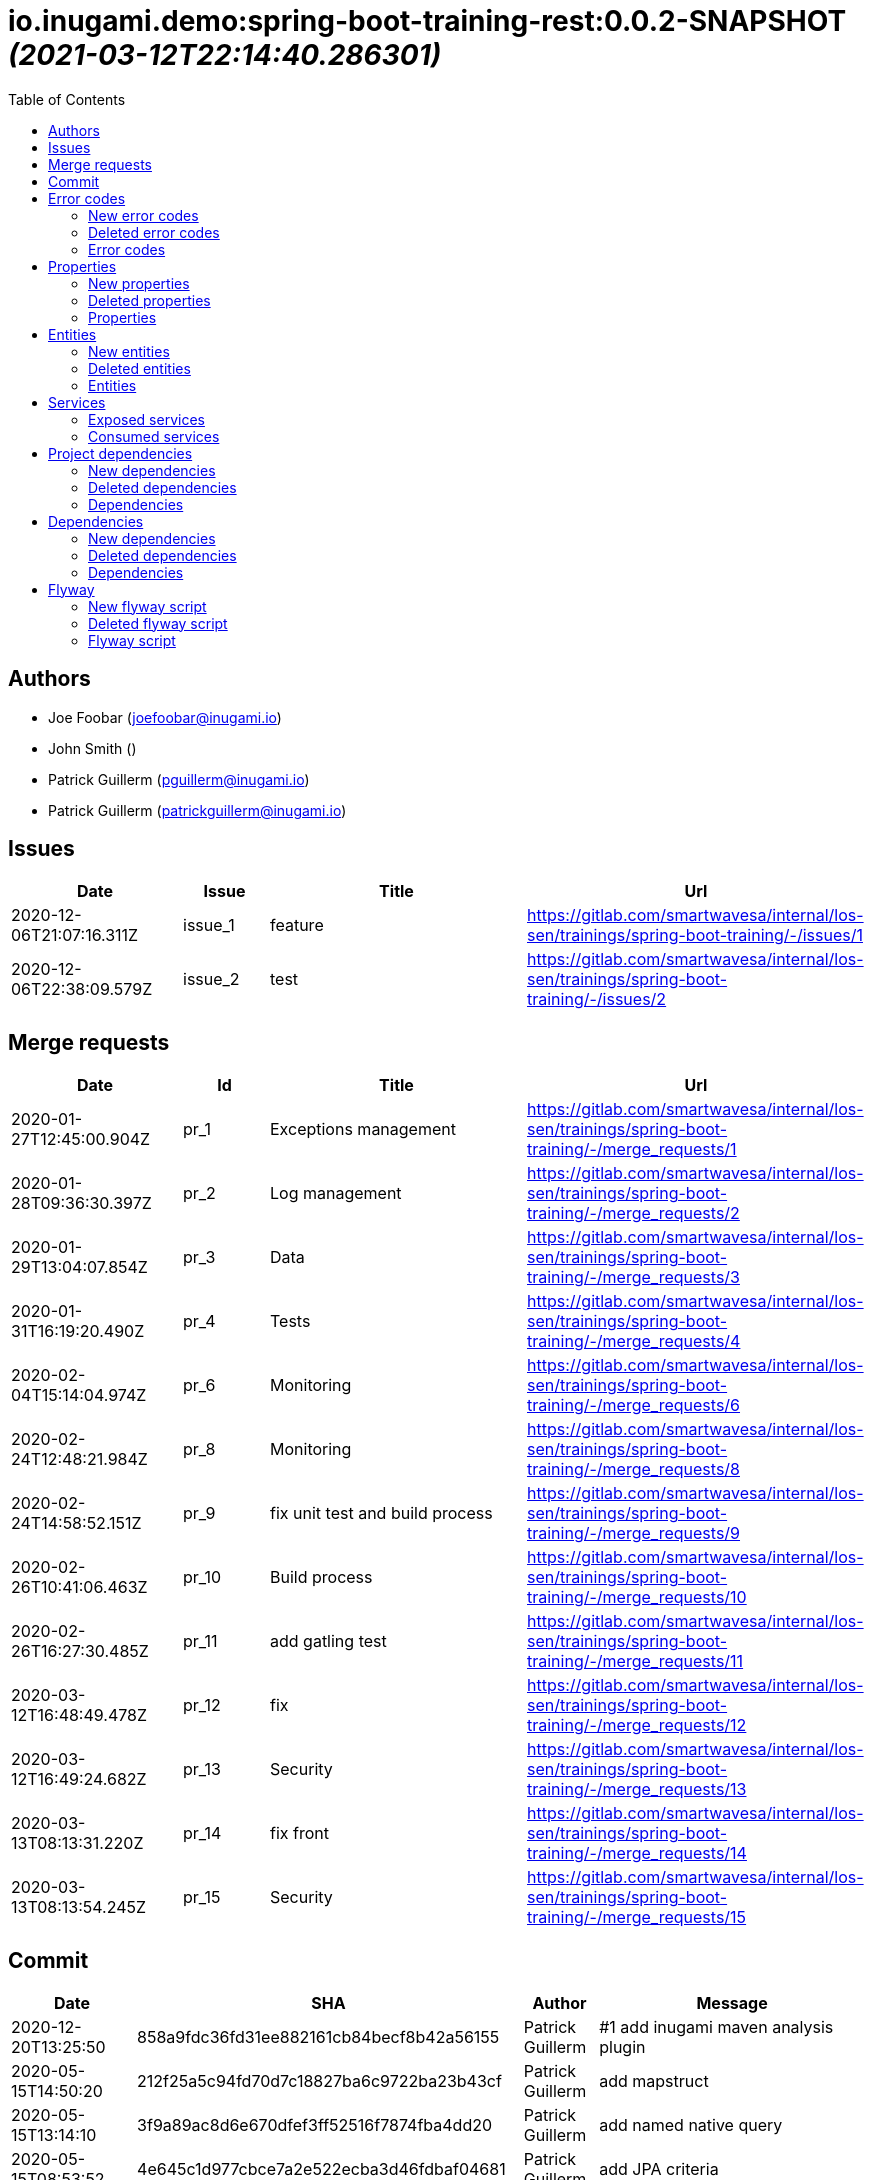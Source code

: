 = io.inugami.demo:spring-boot-training-rest:0.0.2-SNAPSHOT _(2021-03-12T22:14:40.286301)_
:toc:

:description: Basic springboot training application

:url-project: https://github.com/inugamiio/inugami-plugin-dashboard-demo

:keywords: release-note

== Authors
- Joe Foobar (joefoobar@inugami.io)
- John Smith ()
- Patrick Guillerm (pguillerm@inugami.io)
- Patrick Guillerm (patrickguillerm@inugami.io)

== Issues
[cols="2,1,3,4", options="header"]
|===
|Date | Issue | Title | Url

|2020-12-06T21:07:16.311Z
|issue_1
|feature
|https://gitlab.com/smartwavesa/internal/los-sen/trainings/spring-boot-training/-/issues/1

|2020-12-06T22:38:09.579Z
|issue_2
|test
|https://gitlab.com/smartwavesa/internal/los-sen/trainings/spring-boot-training/-/issues/2

|===

== Merge requests
[cols="2,1,3,4", options="header"]
|===
|Date | Id | Title | Url

|2020-01-27T12:45:00.904Z
|pr_1
|Exceptions management
|https://gitlab.com/smartwavesa/internal/los-sen/trainings/spring-boot-training/-/merge_requests/1

|2020-01-28T09:36:30.397Z
|pr_2
|Log management
|https://gitlab.com/smartwavesa/internal/los-sen/trainings/spring-boot-training/-/merge_requests/2

|2020-01-29T13:04:07.854Z
|pr_3
|Data
|https://gitlab.com/smartwavesa/internal/los-sen/trainings/spring-boot-training/-/merge_requests/3

|2020-01-31T16:19:20.490Z
|pr_4
|Tests
|https://gitlab.com/smartwavesa/internal/los-sen/trainings/spring-boot-training/-/merge_requests/4

|2020-02-04T15:14:04.974Z
|pr_6
|Monitoring
|https://gitlab.com/smartwavesa/internal/los-sen/trainings/spring-boot-training/-/merge_requests/6

|2020-02-24T12:48:21.984Z
|pr_8
|Monitoring
|https://gitlab.com/smartwavesa/internal/los-sen/trainings/spring-boot-training/-/merge_requests/8

|2020-02-24T14:58:52.151Z
|pr_9
|fix unit test and build process
|https://gitlab.com/smartwavesa/internal/los-sen/trainings/spring-boot-training/-/merge_requests/9

|2020-02-26T10:41:06.463Z
|pr_10
|Build process
|https://gitlab.com/smartwavesa/internal/los-sen/trainings/spring-boot-training/-/merge_requests/10

|2020-02-26T16:27:30.485Z
|pr_11
|add gatling test
|https://gitlab.com/smartwavesa/internal/los-sen/trainings/spring-boot-training/-/merge_requests/11

|2020-03-12T16:48:49.478Z
|pr_12
|fix
|https://gitlab.com/smartwavesa/internal/los-sen/trainings/spring-boot-training/-/merge_requests/12

|2020-03-12T16:49:24.682Z
|pr_13
|Security
|https://gitlab.com/smartwavesa/internal/los-sen/trainings/spring-boot-training/-/merge_requests/13

|2020-03-13T08:13:31.220Z
|pr_14
|fix front
|https://gitlab.com/smartwavesa/internal/los-sen/trainings/spring-boot-training/-/merge_requests/14

|2020-03-13T08:13:54.245Z
|pr_15
|Security
|https://gitlab.com/smartwavesa/internal/los-sen/trainings/spring-boot-training/-/merge_requests/15

|===

== Commit
[cols="2,1,1,4", options="header"]
|===
|Date | SHA | Author | Message

|2020-12-20T13:25:50
|858a9fdc36fd31ee882161cb84becf8b42a56155
|Patrick Guillerm
|#1 add inugami maven analysis plugin

|2020-05-15T14:50:20
|212f25a5c94fd70d7c18827ba6c9722ba23b43cf
|Patrick Guillerm
|add mapstruct

|2020-05-15T13:14:10
|3f9a89ac8d6e670dfef3ff52516f7874fba4dd20
|Patrick Guillerm
|add named native query

|2020-05-15T08:53:52
|4e645c1d977cbce7a2e522ecba3d46fdbaf04681
|Patrick Guillerm
|add JPA criteria

|2020-05-14T15:43:59
|1892c5150010e008a775768d0a74dcf652ebb5ac
|Patrick Guillerm
|begin create criteria query

|2020-05-14T13:48:55
|be2359a3cb7e93ebfc7d3a22373157130bc39419
|Patrick Guillerm
|add cerebros to docker-compose

|2020-05-12T09:54:39
|164f324eeb37327fda9a507ec00200f0bd55aed0
|Patrick Guillerm
|try to deploy docker image

|2020-05-12T09:46:54
|0019fbaa5834c64cd97d51adb381b06102a877a9
|Patrick Guillerm
|try to deploy docker image

|2020-05-12T09:17:47
|d4cc9ff793939acb3ea736a591a2179ea9f5a88d
|Patrick Guillerm
|disable upload artifacts on gitlab maven repository

|2020-05-12T08:15:01
|af38b6a50be62da40a375c6653cadc9b9e0bd478
|Patrick Guillerm
|set maven debug mode for check why gitlab make a broken pipe on uploading

|2020-05-12T07:45:31
|509ffe211c80be3502cacc1e5161b63e37546c41
|Patrick Guillerm
|force disable mutation testing and docker build

|2020-05-12T07:33:20
|f17ff2dd5b9d3e09096262ef9f8eee5ca2f93124
|Patrick Guillerm
|force disable building docker image

|2020-05-12T07:10:31
|262ecd5d0daf49826e873efbe17a8990c12b3baf
|Patrick Guillerm
|fix cucumber test

|2020-04-23T13:54:53
|b2da804d2cf0326b14f1d7a487e308d6ca33b52b
|John Smith
|Add superpom mamagement

|2020-04-23T13:46:17
|46c7db6c27138b8ce629ff230b4334ca8509fc4b
|John Smith
|Add maven repository

|2020-04-23T13:42:21
|8e238ffff2553bef278c82a184f35a4fe2d8f1c9
|John Smith
|Add plugin management

|2020-04-23T13:35:11
|794274b512499ae1f873771e0b754887e9a618d7
|John Smith
|Add superpom and plugin project

|2020-04-22T16:02:56
|303fc5349dfe8d57fc0cc6e191cb349a3eac8606
|John Smith
|Undo jdk changes

|2020-04-22T15:11:56
|d65117a95019d600a0bb949e15796c9910d73ca8
|John Smith
|Fix ci settings path

|2020-04-22T14:54:06
|c90bf04304a9f7eea34c9390544c65963bd7eec1
|John Smith
|Update gitlab maven configuration

|2020-04-22T14:39:01
|b93e4cdeba21a6d00f31b70b4687a3d72d444b76
|John Smith
|Update m2 paths

|2020-04-22T14:33:36
|8daa1a3c39b7fac345d996c9c672185547f16b2a
|John Smith
|Change m2 repo path

|2020-04-22T13:58:39
|b1f493eb08563468f4c9cbd57d26a5e683ac0648
|John Smith
|Add gitlab configuration for maven

|2020-04-22T13:50:29
|e3595804f0c76d8f2d1711813ad67887122a128e
|John Smith
|Update m2 path

|2020-04-22T13:47:10
|52d071106c485aa6c98e81d2026ac6753c9b4934
|John Smith
|Fix for settings path

|2020-04-22T13:44:53
|dfd101677e24c4c46aa7f6a0dffd06a467daf26b
|John Smith
|Add gitlab-ci

|2020-03-13T08:13:52
|83186aabf09af3dad0822937246eeea93e3ca59d
|Patrick Guillerm
|Merge branch 'security' into 'master'  Security  See merge request smartwavesa/internal/spring-boot-training!15

|2020-03-13T08:13:30
|8e884f64b4cafd541a41866d0e984e30d11ea95f
|Patrick Guillerm
|Merge branch 'poc_hug' into 'security'  fix front  See merge request smartwavesa/internal/spring-boot-training!14

|2020-03-13T08:12:14
|500f4b512a3cc4b1cc99ea25a7d5cce5034c2e89
|Patrick Guillerm
|fix front

|2020-03-12T16:49:23
|943d6975ed48bc79e2fe9049617e754ce2b9f9fe
|Patrick Guillerm
|Merge branch 'security' into 'master'  Security  See merge request smartwavesa/internal/spring-boot-training!13

|2020-03-12T16:48:47
|c8f17097ab2564de6af415b11feff9eb33c071e7
|Patrick Guillerm
|Merge branch 'poc_hug' into 'security'  fix  See merge request smartwavesa/internal/spring-boot-training!12

|2020-03-12T16:47
|4ea87c3e19b411616d3d17982e9e66b4d28202ea
|Patrick Guillerm
|fix

|2020-03-11T09:54:41
|3a49f5a9539f2db9031aa1219ccb59166c40ce3d
|Patrick Guillerm
|Angular integration

|2020-03-09T16:44:48
|cfc2312361c4dc55750e3a77fe9652350c62374b
|Patrick Guillerm
|cleaning and fixes on errors handling

|2020-03-09T12:22:59
|3f07269918b2389400f2ab18e7642890448ea0fe
|Patrick Guillerm
|add basic springboot security with JWT example

|2020-03-04T08:40:14
|ce5f40b648aa4c50a94d20b9aa370dd9bfaf43ec
|Patrick Guillerm
|add url on ElasticSearch mapping reference

|2020-03-04T08:37:24
|77964917c7e67ac5b6b0ce8d20a9105791d2b904
|Patrick Guillerm
|secure ELK url

|2020-03-04T08:15:26
|b3cfe2e07a63422cea685ba90fdbccc83d23914a
|Patrick Guillerm
|add documentation on ELK connector

|2020-03-04T07:52:14
|291799405f5e463fb61c7cae44f1985c82d57edf
|Patrick Guillerm
|add generic ELK connector

|2020-03-02T09:23:35
|7048db84018165b85529cc8d7187797e0dc4064e
|Patrick Guillerm
|fix save chenge log

|2020-02-28T16:32:48
|3bbbd2314f1bd274e5a200355af855c9fb56d3d9
|Patrick Guillerm
|implement change state on lifecycle

|2020-02-27T16:37:59
|4f3bfd488c0c2b6cc472882b19409b5b16eb9ab1
|Patrick Guillerm
|add unit test for check loading

|2020-02-27T16:33:20
|866da9a230eeb475507708f4377ef47d7a0944fd
|Patrick Guillerm
|begin implement lifecycle engine

|2020-02-26T16:27:29
|8333f971cd9555a2a0d17d900b7e1558bce21d70
|Patrick Guillerm
|Merge branch 'perf' into 'master'  add gatling test  See merge request smartwavesa/internal/spring-boot-training!11

|2020-02-26T16:26:33
|d45fd8a457aeeedac45dddd450659279e4aaed22
|Patrick Guillerm
|add gatling test

|2020-02-26T10:41:05
|8ddbe9a5612867e99c6fbb565b47e3801f2eda45
|Patrick Guillerm
|Merge branch 'build_process' into 'master'  Build process  See merge request smartwavesa/internal/spring-boot-training!10

|2020-02-26T10:35:35
|87d87f6796e69336c9dead28134993687c5d9941
|Patrick Guillerm
|add ELK mapping initializer and docker compose configuration

|2020-02-24T16:37:48
|8652c01577670d2a063662ab1ad0a4b80b96ad44
|Patrick Guillerm
|add docker compose for run and link all containers

|2020-02-24T14:58:51
|c5dac5f99e9d1d8b78477236b8640caeb52152fd
|Patrick Guillerm
|Merge branch 'build_process' into 'master'  fix unit test and build process  See merge request smartwavesa/internal/spring-boot-training!9

|2020-02-24T14:57:35
|1747d1320882a4d016cb2e73e3cb87615127dc71
|Patrick Guillerm
|fix unit test and build process

|2020-02-24T12:48:20
|fd73dff75a373f1596451cee98b971105079e148
|Patrick Guillerm
|Merge branch 'monitoring' into 'master'  Monitoring  See merge request smartwavesa/internal/spring-boot-training!8

|2020-02-24T12:46:28
|ed8ef778f734424ad42772fe8926f18be4be2c15
|Patrick Guillerm
|implements springboot monitoring with actuator, graphite and zipkin

|2020-02-04T15:53:08
|d9874fd3ab5da6a54807be93c5d279dfcfd68057
|Patrick Guillerm
|add custom health informations

|2020-02-04T15:14:03
|bbdbbe64965232bd6f0971a4af5b83478b8b8097
|Patrick Guillerm
|Merge branch 'monitoring' into 'master'  Monitoring  See merge request smartwavesa/internal/spring-boot-training!6

|2020-02-04T15:13:23
|26d7d762769a118f075de41a9a662d1454e96f51
|Patrick Guillerm
|fix @Configuration bean definition

|2020-02-04T12:17:53
|c8463ce97f63cddb76a38a5e1867d0a5ce98979c
|Patrick Guillerm
|implement Rest template example

|2020-01-31T16:19:19
|bcedb67e4c6ba8e2ce7afb9a5b5108787842cf84
|Patrick Guillerm
|Merge branch 'tests' into 'master'  Tests  See merge request smartwavesa/internal/spring-boot-training!4

|2020-01-31T16:09:13
|92c9b1666390d85fb20879d2705fa4fff663e169
|Patrick Guillerm
|implement cucumber integration test

|2020-01-31T10:21:21
|20b3176d971b37a49c8fd9ffc05a06d9dca43590
|Patrick Guillerm
|enable mutation testing

|2020-01-31T09:10:01
|5eda3a29759a114ed49c42eb2aa12aa9f80fd5e8
|Patrick Guillerm
|add advenced mockito tests

|2020-01-29T16:49:10
|980050648218bba58c5773e3524b682c7ab3e8ee
|Patrick Guillerm
|begin implement unit test with mockito

|2020-01-29T15:47:41
|01b8b697f513d24609b7379e16799ca106b13041
|Patrick Guillerm
|implement basic tests

|2020-01-29T13:04:06
|5fcf5580539a7771ee77371400a438077978d2eb
|Patrick Guillerm
|Merge branch 'data' into 'master'  Data  See merge request smartwavesa/internal/spring-boot-training!3

|2020-01-29T13:02:14
|6ee1196074e7cd841d8c264af55398d70b71d01e
|Patrick Guillerm
|add specific query

|2020-01-29T11:10:32
|30b1e0e645b4e5b45a921e1e37de44b66801842e
|Patrick Guillerm
|add last change log status

|2020-01-28T16:54:57
|9f4213227e4ed28c6e89622a66080dbbd05cd7cd
|Patrick Guillerm
|implement sub entities exemple

|2020-01-28T13:39:57
|e73e36ecc8442f1711102901d09f8dc390ac881b
|Patrick Guillerm
|implement simple spring data integration

|2020-01-28T09:36:29
|356a5008e6413def7ddc8e8352ad78506ccdead2
|Patrick Guillerm
|Merge branch 'log_management' into 'master'  Log management  See merge request smartwavesa/internal/spring-boot-training!2

|2020-01-28T09:35
|2ffe9f44f265b55a174bb5e323df3422b7fcfef5
|Patrick Guillerm
|implement IOLOG

|2020-01-27T16:57:45
|8863f905c1d391792f7bd7d578805cb8b8f27470
|Patrick Guillerm
|implement IOLOG interceptor

|2020-01-27T12:44:59
|fc2a974d59b86f264bc2a694c3f8317c535c15bc
|Patrick Guillerm
|Merge branch 'exceptions_management' into 'master'  Exceptions management  See merge request smartwavesa/internal/spring-boot-training!1

|2020-01-27T12:21:24
|105ec97bafa4565054626ab4a7e823a60852dd5c
|Patrick Guillerm
|Update README.adoc

|2020-01-27T12:18:01
|458d78f0d43e5412ab9e65c06bd5ab93ef9aaacc
|Patrick Guillerm
|add doc

|2020-01-27T12:17:15
|f7c92bb486e22c6d13d576a3b6510f2fb803d0e2
|Patrick Guillerm
|add exception documentation

|2020-01-27T10:44:20
|50368d8efac9b2f16d85a9bee243872e453ae28c
|Patrick Guillerm
|implement exception managment

|2020-01-27T08:20:28
|61ead1de3e6715b80090119d86507bda944f1af7
|Patrick Guillerm
|add basic maven structure

|2020-01-27T07:59:41
|109e859ead75b512dbb94dc3490c10891bae54d8
|Patrick Guillerm
|add git ignore

|2020-01-22T13:47:20
|152274954cb00015df5818392901f8810834eeaa
|Joe Foobar
|Initial commit

|===

== Error codes
=== New error codes
[cols="2,1,1,4,1", options="header"]
|===
|Error | Type | Status | Message | artifact

|COMMONS_1_1
|technical
|500
|Http request is mandatory
|io.inugami.demo:spring-boot-training-commons:0.0.2-SNAPSHOT:jar

|COMMONS_1_2
|technical
|500
|request information is mandatory
|io.inugami.demo:spring-boot-training-commons:0.0.2-SNAPSHOT:jar

|LIFECYCLE_1_1_1
|technical
|500
|can't load lifecycle xml null file path
|io.inugami.demo:spring-boot-training-lifecycle:0.0.2-SNAPSHOT:jar

|LIFECYCLE_1_1_2
|technical
|500
|can't load lifecycle xml from malformed url
|io.inugami.demo:spring-boot-training-lifecycle:0.0.2-SNAPSHOT:jar

|LIFECYCLE_1_2_1
|technical
|500
|can't load lifecycle xml null URL
|io.inugami.demo:spring-boot-training-lifecycle:0.0.2-SNAPSHOT:jar

|LIFECYCLE_1_2_2
|technical
|500
|can't unmarshalling lifecycle xml
|io.inugami.demo:spring-boot-training-lifecycle:0.0.2-SNAPSHOT:jar

|LIFECYCLE_1_2_3
|technical
|500
|can't read lifecycle xml
|io.inugami.demo:spring-boot-training-lifecycle:0.0.2-SNAPSHOT:jar

|LIFECYCLE_1_2_4
|technical
|500
|lifecycle name is mandatory
|io.inugami.demo:spring-boot-training-lifecycle:0.0.2-SNAPSHOT:jar

|LIFECYCLE_1_3_1
|technical
|500
|can't map null value to lifecycle
|io.inugami.demo:spring-boot-training-lifecycle:0.0.2-SNAPSHOT:jar

|LIFECYCLE_1_4_1
|technical
|500
|no lifecycle define!
|io.inugami.demo:spring-boot-training-lifecycle:0.0.2-SNAPSHOT:jar

|LIFECYCLE_1_4_2
|technical
|500
|error on loading configuration!
|io.inugami.demo:spring-boot-training-lifecycle:0.0.2-SNAPSHOT:jar

|LIFECYCLE_2_1_1
|fonctionnal
|500
|lifecycle name mustn't be null
|io.inugami.demo:spring-boot-training-lifecycle:0.0.2-SNAPSHOT:jar

|LIFECYCLE_2_1_2
|fonctionnal
|500
|can't find lifecycle
|io.inugami.demo:spring-boot-training-lifecycle:0.0.2-SNAPSHOT:jar

|LIFECYCLE_2_2
|fonctionnal
|500
|no states define for lifecycle
|io.inugami.demo:spring-boot-training-lifecycle:0.0.2-SNAPSHOT:jar

|LIFECYCLE_2_3_2
|fonctionnal
|500
|no state found for lifecycle
|io.inugami.demo:spring-boot-training-lifecycle:0.0.2-SNAPSHOT:jar

|LIFECYCLE_2_4_1
|fonctionnal
|500
|current state must be define
|io.inugami.demo:spring-boot-training-lifecycle:0.0.2-SNAPSHOT:jar

|LIFECYCLE_2_4_2
|fonctionnal
|500
|lifecycle define any state
|io.inugami.demo:spring-boot-training-lifecycle:0.0.2-SNAPSHOT:jar

|LIFECYCLE_2_4_3
|fonctionnal
|500
|can't found current state
|io.inugami.demo:spring-boot-training-lifecycle:0.0.2-SNAPSHOT:jar

|LIFECYCLE_2_5
|fonctionnal
|500
|lifecycle name is mandatory
|io.inugami.demo:spring-boot-training-lifecycle:0.0.2-SNAPSHOT:jar

|LIFECYCLE_3_1
|technical
|500
|classloader mustn't be null!
|io.inugami.demo:spring-boot-training-lifecycle:0.0.2-SNAPSHOT:jar

|LIFECYCLE_4_1
|technical
|500
|state name is mandatory
|io.inugami.demo:spring-boot-training-lifecycle:0.0.2-SNAPSHOT:jar

|LIFECYCLE_5_1
|fonctionnal
|500
|change state information is mandatory
|io.inugami.demo:spring-boot-training-lifecycle:0.0.2-SNAPSHOT:jar

|LIFECYCLE_5_2
|fonctionnal
|500
|next state is mandatory
|io.inugami.demo:spring-boot-training-lifecycle:0.0.2-SNAPSHOT:jar

|LIFECYCLE_5_3
|fonctionnal
|500
|no lifecycle define for this request
|io.inugami.demo:spring-boot-training-lifecycle:0.0.2-SNAPSHOT:jar

|LIFECYCLE_5_4
|technical
|500
|can't save change state with null value
|io.inugami.demo:spring-boot-training-lifecycle:0.0.2-SNAPSHOT:jar

|LIFECYCLE_5_5
|fonctionnal
|500
|request already in wish state
|io.inugami.demo:spring-boot-training-lifecycle:0.0.2-SNAPSHOT:jar

|LIFECYCLE_6
|technical
|500
|concurrent process launching
|io.inugami.demo:spring-boot-training-lifecycle:0.0.2-SNAPSHOT:jar

|ISSUES_1
|input
|500
|issues request invalid
|io.inugami.demo:spring-boot-training-rest:0.0.2-SNAPSHOT:jar

|ISSUES_1_1
|fonctionnal
|500
|issue uid is mandatory
|io.inugami.demo:spring-boot-training-rest:0.0.2-SNAPSHOT:jar

|ISSUES_2_1
|fonctionnal
|500
|can't save empty issues collection
|io.inugami.demo:spring-boot-training-rest:0.0.2-SNAPSHOT:jar

|ISSUES_3_1
|technical
|500
|can't retrieve issues from data sources
|io.inugami.demo:spring-boot-training-rest:0.0.2-SNAPSHOT:jar

|ISSUES_3_2
|fonctionnal
|500
|any issue found
|io.inugami.demo:spring-boot-training-rest:0.0.2-SNAPSHOT:jar

|ISSUES_3_3
|fonctionnal
|500
|any issue found
|io.inugami.demo:spring-boot-training-rest:0.0.2-SNAPSHOT:jar

|ISSUES_4_1
|technical
|500
|issues must'nt be empty!
|io.inugami.demo:spring-boot-training-rest:0.0.2-SNAPSHOT:jar

|ISSUES_4_2
|technical
|500
|can't save issues into data sources
|io.inugami.demo:spring-boot-training-rest:0.0.2-SNAPSHOT:jar

|ISSUES_4_3
|technical
|500
|no issues saved
|io.inugami.demo:spring-boot-training-rest:0.0.2-SNAPSHOT:jar

|ISSUES_5_0_1
|fonctionnal
|500
|issue uid is mandatory
|io.inugami.demo:spring-boot-training-rest:0.0.2-SNAPSHOT:jar

|ISSUES_5_0_2
|fonctionnal
|500
|change logs is mandatory
|io.inugami.demo:spring-boot-training-rest:0.0.2-SNAPSHOT:jar

|ISSUES_5_1
|technical
|500
|issue uid is mandatory
|io.inugami.demo:spring-boot-training-rest:0.0.2-SNAPSHOT:jar

|ISSUES_5_2
|technical
|500
|can't add empty change logs to issue
|io.inugami.demo:spring-boot-training-rest:0.0.2-SNAPSHOT:jar

|ISSUES_5_3
|technical
|500
|error on searching issue
|io.inugami.demo:spring-boot-training-rest:0.0.2-SNAPSHOT:jar

|ISSUES_5_4
|fonctionnal
|500
|issue not found
|io.inugami.demo:spring-boot-training-rest:0.0.2-SNAPSHOT:jar

|ISSUES_5_4_2
|technical
|500
|error on saving change log on issue
|io.inugami.demo:spring-boot-training-rest:0.0.2-SNAPSHOT:jar

|ISSUES_6_1
|fonctionnal
|500
|status is mandatory
|io.inugami.demo:spring-boot-training-rest:0.0.2-SNAPSHOT:jar

|ISSUES_6_2
|fonctionnal
|500
|any issue found
|io.inugami.demo:spring-boot-training-rest:0.0.2-SNAPSHOT:jar

|ISSUES_7
|fonctionnal
|500
|invalid issue request
|io.inugami.demo:spring-boot-training-rest:0.0.2-SNAPSHOT:jar

|ISSUES_8
|technical
|500
|error on processing issue workflow
|io.inugami.demo:spring-boot-training-rest:0.0.2-SNAPSHOT:jar

|SECU_1_1
|input
|500
|login is require
|io.inugami.demo:spring-boot-training-rest:0.0.2-SNAPSHOT:jar

|SECU_1_2
|input
|500
|password is require
|io.inugami.demo:spring-boot-training-rest:0.0.2-SNAPSHOT:jar

|SECU_2_0
|security
|500
|authentication error
|io.inugami.demo:spring-boot-training-rest:0.0.2-SNAPSHOT:jar

|SECU_2_1_BAD_CREDENTIAL
|security
|500
|bad credential
|io.inugami.demo:spring-boot-training-rest:0.0.2-SNAPSHOT:jar

|SECU_2_2_INSUFFICIENT_AUTH
|security
|500
|insufficient authentification
|io.inugami.demo:spring-boot-training-rest:0.0.2-SNAPSHOT:jar

|SECU_2_3_USER_NAME_NOT_FOUND
|security
|500
|user name not found
|io.inugami.demo:spring-boot-training-rest:0.0.2-SNAPSHOT:jar

|SECU_2_4_SESSION_AUTH
|security
|500
|session authentification exception
|io.inugami.demo:spring-boot-training-rest:0.0.2-SNAPSHOT:jar

|SECU_2_5_0_ACCOUNT
|security
|500
|account exception
|io.inugami.demo:spring-boot-training-rest:0.0.2-SNAPSHOT:jar

|SECU_2_5_1_ACCOUNT_LOCKED
|security
|500
|user account locked
|io.inugami.demo:spring-boot-training-rest:0.0.2-SNAPSHOT:jar

|SECU_2_5_2_ACCOUNT_DISABLED
|security
|500
|user account disabled
|io.inugami.demo:spring-boot-training-rest:0.0.2-SNAPSHOT:jar

|SECU_2_5_3_ACCOUNT_CREDENTIALS
|security
|500
|account credentials exception
|io.inugami.demo:spring-boot-training-rest:0.0.2-SNAPSHOT:jar

|SECU_2_5_4_ACCOUNT_EXPIRED
|security
|500
|account expired
|io.inugami.demo:spring-boot-training-rest:0.0.2-SNAPSHOT:jar

|SECU_2_6_BAD_TOKEN
|security
|500
|bad token
|io.inugami.demo:spring-boot-training-rest:0.0.2-SNAPSHOT:jar

|SECU_2_7_UNRECOGNIZED_USER
|security
|500
|unrecognized user
|io.inugami.demo:spring-boot-training-rest:0.0.2-SNAPSHOT:jar

|SECU_2_8_USER_NOT_ALLOWED
|security
|500
|you're not authorized for process this action
|io.inugami.demo:spring-boot-training-rest:0.0.2-SNAPSHOT:jar

|SECU_2_9_1
|fonctionnal
|500
|user token is mandatory
|io.inugami.demo:spring-boot-training-rest:0.0.2-SNAPSHOT:jar

|SECU_2_9_2
|fonctionnal
|500
|user token is mandatory
|io.inugami.demo:spring-boot-training-rest:0.0.2-SNAPSHOT:jar

|SECU_2_9_3
|fonctionnal
|500
|unknown current user
|io.inugami.demo:spring-boot-training-rest:0.0.2-SNAPSHOT:jar

|MUST_BE_EQUALS
|technical
|500
|values must be equals
|io.inugami.demo:spring-boot-training-test:0.0.2-SNAPSHOT:jar

|MUST_BE_NOT_NULL
|technical
|500
|value is null
|io.inugami.demo:spring-boot-training-test:0.0.2-SNAPSHOT:jar

|MUST_BE_NULL
|technical
|500
|value is not null
|io.inugami.demo:spring-boot-training-test:0.0.2-SNAPSHOT:jar

|===

=== Deleted error codes
[cols="2,1,1,4,1", options="header"]
|===
|Error | Type | Status | Message | artifact

|===

=== Error codes
[cols="2,1,1,4,1", options="header"]
|===
|Error | Type | Status | Message | artifact

|===

== Properties
=== New properties
[cols="3,1,1,1,1,1,2", options="header"]
|===
|Name | Type | defaultValue | constraint | detail | use for bean | artifact

|exception.handler.verbose
|boolean
|false
| 
| 
| 
|io.inugami.demo spring-boot-training-commons

|management.metrics.export.graphite.duration-units
|String
|null
| 
| 
| 
|io.inugami.demo spring-boot-training-commons

|management.metrics.export.graphite.enabled
|Boolean
|true
| 
| 
| 
|io.inugami.demo spring-boot-training-commons

|management.metrics.export.graphite.host
|String
|localhost
| 
| 
| 
|io.inugami.demo spring-boot-training-commons

|management.metrics.export.graphite.port
|int
|2004
| 
| 
| 
|io.inugami.demo spring-boot-training-commons

|management.metrics.export.graphite.rate-units
|String
|null
| 
| 
| 
|io.inugami.demo spring-boot-training-commons

|management.metrics.export.graphite.step
|String
|null
| 
| 
| 
|io.inugami.demo spring-boot-training-commons

|management.metrics.export.graphite.tagsAsPrefix
|String
|springboot
| 
| 
| 
|io.inugami.demo spring-boot-training-commons

|monitoring.application
|String
|null
| 
| 
| 
|io.inugami.demo spring-boot-training-commons

|monitoring.env
|String
|null
| 
| 
| 
|io.inugami.demo spring-boot-training-commons

|monitoring.exception.non.explicit.stack
|String
|null
| 
| 
| 
|io.inugami.demo spring-boot-training-commons

|monitoring.hostname
|String
|null
| 
| 
| 
|io.inugami.demo spring-boot-training-commons

|monitoring.instanceName
|String
|instance
| 
| 
| 
|io.inugami.demo spring-boot-training-commons

|monitoring.instanceNumber
|String
|1
| 
| 
| 
|io.inugami.demo spring-boot-training-commons

|*monitoring.iolog.enable*
|boolean
| 
| 
| 
| 
|io.inugami.demo spring-boot-training-commons

|monitoring.iolog.payload.enable
|boolean
|false
| 
| 
| 
|io.inugami.demo spring-boot-training-commons

|monitoring.skip.url
|String
|null
| 
| 
| 
|io.inugami.demo spring-boot-training-commons

|monitoring.version
|String
|null
| 
| 
| 
|io.inugami.demo spring-boot-training-commons

|project.artifactId
|String
|null
| 
| 
| 
|io.inugami.demo spring-boot-training-commons

|project.groupId
|String
|null
| 
| 
| 
|io.inugami.demo spring-boot-training-commons

|project.version
|String
|null
| 
| 
| 
|io.inugami.demo spring-boot-training-commons

|rest.template.connect.timeout
|Long
|5000
| 
| 
| 
|io.inugami.demo spring-boot-training-commons

|rest.template.read.timeout
|Long
|5000
| 
| 
| 
|io.inugami.demo spring-boot-training-commons

|*swagger.api.version*
|String
| 
| 
| 
| 
|io.inugami.demo spring-boot-training-commons

|*swagger.description*
|String
| 
| 
| 
| 
|io.inugami.demo spring-boot-training-commons

|*swagger.mapping*
|String
| 
| 
| 
| 
|io.inugami.demo spring-boot-training-commons

|*swagger.title*
|String
| 
| 
| 
| 
|io.inugami.demo spring-boot-training-commons

|*events.exchangeName*
|String
| 
| 
| 
| 
|io.inugami.demo spring-boot-training-lifecycle

|*events.user.authenticated.routingKey*
|String
| 
| 
| 
| 
|io.inugami.demo spring-boot-training-lifecycle

|*events.user.authenticated.typeId*
|String
| 
| 
| 
| 
|io.inugami.demo spring-boot-training-lifecycle

|*events.user.created.routingKey*
|String
| 
| 
| 
| 
|io.inugami.demo spring-boot-training-lifecycle

|*events.user.created.typeId*
|String
| 
| 
| 
| 
|io.inugami.demo spring-boot-training-lifecycle

|*events.user.dlqName*
|String
| 
| 
| 
| 
|io.inugami.demo spring-boot-training-lifecycle

|*events.user.queueName*
|String
| 
| 
| 
| 
|io.inugami.demo spring-boot-training-lifecycle

|lifecycle.resolver.classloader.fileName
|String
|null
| 
| 
| 
|io.inugami.demo spring-boot-training-lifecycle

|lifecycle.resolver.classloader.maxParentClassLoader
|Integer
|null
| 
| 
| 
|io.inugami.demo spring-boot-training-lifecycle

|*my.activeMq.onCreated.queue*
|String
| 
| 
| 
| 
|io.inugami.demo spring-boot-training-lifecycle

|*my.activeMq.onUserCreated.queue*
|String
| 
| 
| 
| 
|io.inugami.demo spring-boot-training-lifecycle

|*my.activeMq.selector*
|String
| 
| 
| 
| 
|io.inugami.demo spring-boot-training-lifecycle

|*my.activeMq.subscription*
|String
| 
| 
| 
| 
|io.inugami.demo spring-boot-training-lifecycle

|jwt.secret
|String
|MySuperJwtSecretTokenKey
| 
| 
| 
|io.inugami.demo spring-boot-training-rest

|project.bean.countries.[].enable
|boolean
| 
| 
| 
| 
|io.inugami.demo spring-boot-training-rest

|project.bean.countries.[].headers.<String>
|String
| 
| 
| 
| 
|io.inugami.demo spring-boot-training-rest

|*project.bean.defaultTimeout*
|Long
| 
|javax.validation.constraints.Min
|> 500
| 
|io.inugami.demo spring-boot-training-rest

|*project.bean.devices[].<String>*
|String
| 
|javax.validation.constraints.NotNull
| 
| 
|io.inugami.demo spring-boot-training-rest

|project.security.enable
|boolean
| 
| 
| 
|true
|io.inugami.demo spring-boot-training-rest

|weather.service.base.url
|String
|null
|javax.validation.constraints.Pattern
|http[s]{0,1}://.*
| 
|io.inugami.demo spring-boot-training-rest

|===

=== Deleted properties
[cols="3,1,1,1,1,1,2", options="header"]
|===
|Name | Type | defaultValue | constraint | detail | use for bean | artifact

|===

=== Properties
[cols="3,1,1,1,1,1,2", options="header"]
|===
|Name | Type | defaultValue | constraint | detail | use for bean | artifact

|===

== Entities
=== New entities
==== ISSUE_ENTITY

[source,javascript]
----
{
  "uid":"Long",
  "title":"String"
}
----
*Projects using :* 

* io.inugami.demo:spring-boot-training-rest:0.0.2-SNAPSHOT

* io.inugami.demo:spring-boot-training-lifecycle:0.0.2-SNAPSHOT

==== StatusEntity

[source,javascript]
----
{
  "uid":"String"
}
----
*Projects using :* 

* io.inugami.demo:spring-boot-training-rest:0.0.2-SNAPSHOT

==== change_log_entity

[source,javascript]
----
{
  "uid":"Long"
}
----
*Projects using :* 

* io.inugami.demo:spring-boot-training-rest:0.0.2-SNAPSHOT


=== Deleted entities

=== Entities

== Services
=== Exposed services
==== New exposed services
===== JMS services 
====== create.user.queue

*Queue :* ${my.activeMq.onUserCreated.queue}

*Payload :* 
[source,javascript]
----
{
  "uid":"String",
  "userName":"String"
}
----

*Producers :* 

* io.inugami.demo:spring-boot-training-lifecycle:0.0.2-SNAPSHOT:jar

*Consumers :* 

* io.inugami.demo:spring-boot-training-lifecycle:0.0.2-SNAPSHOT:jar

*Methods :* 

* io.inugami.demo:spring-boot-training-lifecycle:0.0.2-SNAPSHOT:jar:io.inugami.demo.spring.boot.training.rest.domaines.lifecycle.services.queues.JmsService.sendCreateUser(<String>,<io.inugami.demo.spring.boot.training.rest.domaines.lifecycle.services.queues.events.User>)

* io.inugami.demo:spring-boot-training-lifecycle:0.0.2-SNAPSHOT:jar:io.inugami.demo.spring.boot.training.rest.domaines.lifecycle.services.queues.JmsService.onUserCreate(<io.inugami.demo.spring.boot.training.rest.domaines.lifecycle.services.queues.events.User>)

===== REST services 
====== DELETE /security/logout

*Headers :* Authorization

*Producers :* 

* io.inugami.demo:spring-boot-training-rest:0.0.2-SNAPSHOT:jar

*Consumers :* 

*Methods :* 

* io.inugami.demo.spring.boot.training.rest.domaines.security.rest.SecurityRest.logout

====== GET /issues/author/{author}

*Response payload :* 
[source,javascript]
----
[
  {
    "uid":"Long",
    "title":"String",
    "description":"String",
    "lifecycle":"String",
    "previousKnownState":"String",
    "changeLogs":[
      {
        "uid":"Long",
        "status":"String",
        "comment":"String",
        "date":"yyyy-MM-dd'T'HH:mm:ss.SSSZ"
      }
    ],
    "status":"<<ChangeLog>>",
    "createBy":"String",
    "createdDate":"yyyy-MM-dd'T'HH:mm:ss.SSSZ"
  }
]
----

*Producers :* 

* io.inugami.demo:spring-boot-training-rest:0.0.2-SNAPSHOT:jar

*Consumers :* 

*Methods :* 

* io.inugami.demo.spring.boot.training.rest.domaines.issues.rest.IssuesRest.getIssuesByAuthor

====== GET /lifecycles/{lifecycle}/next-states

*Response payload :* 
[source,javascript]
----
[
  {
    "name":"String",
    "title":"String",
    "ref":"String",
    "role":"String",
    "next":[
      {
        "name":"String",
        "title":"String",
        "ref":"String",
        "role":"String",
        "next":["<<State>>"]
      }
    ]
  }
]
----

*Producers :* 

* io.inugami.demo:spring-boot-training-lifecycle:0.0.2-SNAPSHOT:jar

*Consumers :* 

*Methods :* 

* io.inugami.demo.spring.boot.training.rest.domaines.lifecycle.rest.LifecyclesRest.getLifecycles

====== GET /security/handcheck

*Headers :* Authorization

*Response payload :* 
[source,javascript]
----
{
  "login":"String",
  "password":"String",
  "firstName":"String",
  "lastName":"String",
  "roles":[
        "String"
  ]
}
----

*Producers :* 

* io.inugami.demo:spring-boot-training-rest:0.0.2-SNAPSHOT:jar

*Consumers :* 

*Methods :* 

* io.inugami.demo.spring.boot.training.rest.domaines.security.rest.SecurityRest.handcheck

====== GET /lifecycles/{lifecycle}/next-states/{state}

*Response payload :* 
[source,javascript]
----
[
  {
    "name":"String",
    "title":"String",
    "ref":"String",
    "role":"String",
    "next":[
      {
        "name":"String",
        "title":"String",
        "ref":"String",
        "role":"String",
        "next":["<<State>>"]
      }
    ]
  }
]
----

*Producers :* 

* io.inugami.demo:spring-boot-training-lifecycle:0.0.2-SNAPSHOT:jar

*Consumers :* 

*Methods :* 

* io.inugami.demo.spring.boot.training.rest.domaines.lifecycle.rest.LifecyclesRest.getLifecyclesFromState

====== GET /lifecycles

*Response payload :* 
[source,javascript]
----
[
  {
    "serialVersionUID":"long",
    "name":"String",
    "title":"String",
    "states":[
      {
        "name":"String",
        "title":"String",
        "ref":"String",
        "role":"String",
        "next":["<<State>>"]
      }
    ],
    "statesNames":["<<State>>"],
    "globaleStates":["<<State>>"]
  }
]
----

*Producers :* 

* io.inugami.demo:spring-boot-training-lifecycle:0.0.2-SNAPSHOT:jar

*Consumers :* 

* io.inugami.demo:project-consumer:0.0.1-SNAPSHOT:jar

*Methods :* 

* io.inugami.demo.spring.boot.training.rest.domaines.lifecycle.rest.LifecyclesRest.getLifecycles

====== GET /lifecycles/{lifecycle}

*Response payload :* 
[source,javascript]
----
{
  "serialVersionUID":"long",
  "name":"String",
  "title":"String",
  "states":[
    {
      "name":"String",
      "title":"String",
      "ref":"String",
      "role":"String",
      "next":["<<State>>"]
    }
  ],
  "statesNames":["<<State>>"],
  "globaleStates":["<<State>>"]
}
----

*Producers :* 

* io.inugami.demo:spring-boot-training-lifecycle:0.0.2-SNAPSHOT:jar

*Consumers :* 

*Methods :* 

* io.inugami.demo.spring.boot.training.rest.domaines.lifecycle.rest.LifecyclesRest.getLifecycle

====== GET /hello

*Response payload :* 
[source,javascript]
----
String
----

*Producers :* 

* io.inugami.demo:spring-boot-training-rest:0.0.2-SNAPSHOT:jar

*Consumers :* 

*Methods :* 

* io.inugami.demo.spring.boot.training.rest.domaines.issues.rest.IssuesRest.sayHello

====== POST /issues/{uid}/change_logs

*Consume content-type :* application/json

*Content-type :* application/json

*Payload :* 
[source,javascript]
----
[
  {
    "uid":"Long",
    "status":"String",
    "comment":"String",
    "date":"yyyy-MM-dd'T'HH:mm:ss.SSSZ"
  }
]
----

*Response payload :* 
[source,javascript]
----
{
  "uid":"Long",
  "title":"String",
  "description":"String",
  "lifecycle":"String",
  "previousKnownState":"String",
  "changeLogs":[
    {
      "uid":"Long",
      "status":"String",
      "comment":"String",
      "date":"yyyy-MM-dd'T'HH:mm:ss.SSSZ"
    }
  ],
  "status":"<<ChangeLog>>",
  "createBy":"String",
  "createdDate":"yyyy-MM-dd'T'HH:mm:ss.SSSZ"
}
----

*Producers :* 

* io.inugami.demo:spring-boot-training-rest:0.0.2-SNAPSHOT:jar

*Consumers :* 

*Methods :* 

* io.inugami.demo.spring.boot.training.rest.domaines.issues.rest.IssuesRest.addIssueChangeLog

====== GET /issues

*Response payload :* 
[source,javascript]
----
[
  {
    "uid":"Long",
    "title":"String",
    "description":"String",
    "lifecycle":"String",
    "previousKnownState":"String",
    "changeLogs":[
      {
        "uid":"Long",
        "status":"String",
        "comment":"String",
        "date":"yyyy-MM-dd'T'HH:mm:ss.SSSZ"
      }
    ],
    "status":"<<ChangeLog>>",
    "createBy":"String",
    "createdDate":"yyyy-MM-dd'T'HH:mm:ss.SSSZ"
  }
]
----

*Producers :* 

* io.inugami.demo:spring-boot-training-rest:0.0.2-SNAPSHOT:jar

*Consumers :* 

*Methods :* 

* io.inugami.demo.spring.boot.training.rest.domaines.issues.rest.IssuesRest.getIssues

====== POST /issues

*Consume content-type :* application/json

*Content-type :* application/json

*Payload :* 
[source,javascript]
----
[
  {
    "uid":"Long",
    "title":"String",
    "description":"String",
    "lifecycle":"String",
    "previousKnownState":"String",
    "changeLogs":[
      {
        "uid":"Long",
        "status":"String",
        "comment":"String",
        "date":"yyyy-MM-dd'T'HH:mm:ss.SSSZ"
      }
    ],
    "status":"<<ChangeLog>>",
    "createBy":"String",
    "createdDate":"yyyy-MM-dd'T'HH:mm:ss.SSSZ"
  }
]
----

*Response payload :* 
[source,javascript]
----
[
  {
    "uid":"Long",
    "title":"String",
    "description":"String",
    "lifecycle":"String",
    "previousKnownState":"String",
    "changeLogs":[
      {
        "uid":"Long",
        "status":"String",
        "comment":"String",
        "date":"yyyy-MM-dd'T'HH:mm:ss.SSSZ"
      }
    ],
    "status":"<<ChangeLog>>",
    "createBy":"String",
    "createdDate":"yyyy-MM-dd'T'HH:mm:ss.SSSZ"
  }
]
----

*Producers :* 

* io.inugami.demo:spring-boot-training-rest:0.0.2-SNAPSHOT:jar

*Consumers :* 

*Methods :* 

* io.inugami.demo.spring.boot.training.rest.domaines.issues.rest.IssuesRest.getIssue

====== POST /security/authenticate

*Consume content-type :* application/json

*Content-type :* application/json

*Payload :* 
[source,javascript]
----
{
  "login":"String",
  "password":"String"
}
----

*Response payload :* 
[source,javascript]
----
{
  "login":"String",
  "password":"String",
  "firstName":"String",
  "lastName":"String",
  "roles":[
        "String"
  ]
}
----

*Producers :* 

* io.inugami.demo:spring-boot-training-rest:0.0.2-SNAPSHOT:jar

*Consumers :* 

*Methods :* 

* io.inugami.demo.spring.boot.training.rest.domaines.security.rest.SecurityRest.authenticate

====== GET /issues/status/{status}

*Response payload :* 
[source,javascript]
----
[
  {
    "uid":"Long",
    "title":"String",
    "description":"String",
    "lifecycle":"String",
    "previousKnownState":"String",
    "changeLogs":[
      {
        "uid":"Long",
        "status":"String",
        "comment":"String",
        "date":"yyyy-MM-dd'T'HH:mm:ss.SSSZ"
      }
    ],
    "status":"<<ChangeLog>>",
    "createBy":"String",
    "createdDate":"yyyy-MM-dd'T'HH:mm:ss.SSSZ"
  }
]
----

*Producers :* 

* io.inugami.demo:spring-boot-training-rest:0.0.2-SNAPSHOT:jar

*Consumers :* 

*Methods :* 

* io.inugami.demo.spring.boot.training.rest.domaines.issues.rest.IssuesRest.getIssue

====== POST /states/change-state

*Payload :* 
[source,javascript]
----
{
  "lifecycle":"String",
  "nextState":"String",
  "uid":"Long",
  "comment":"String",
  "currentState":"String",
  "previousKnownState":"String"
}
----

*Response payload :* 
[source,javascript]
----
[
  {
    "name":"String",
    "title":"String",
    "ref":"String",
    "role":"String",
    "next":[
      {
        "name":"String",
        "title":"String",
        "ref":"String",
        "role":"String",
        "next":["<<State>>"]
      }
    ]
  }
]
----

*Producers :* 

* io.inugami.demo:spring-boot-training-lifecycle:0.0.2-SNAPSHOT:jar

*Consumers :* 

*Methods :* 

* io.inugami.demo.spring.boot.training.rest.domaines.lifecycle.rest.StatesRest.changeState

==== Deleted exposed services
==== Same exposed services
=== Consumed services
==== New consumed services
===== JMS services 
====== create.user.queue

*Queue :* ${my.activeMq.onUserCreated.queue}

*Payload :* 
[source,javascript]
----
{
  "uid":"String",
  "userName":"String"
}
----

*Producers :* 

* io.inugami.demo:spring-boot-training-lifecycle:0.0.2-SNAPSHOT:jar

*Consumers :* 

* io.inugami.demo:spring-boot-training-lifecycle:0.0.2-SNAPSHOT:jar

*Methods :* 

* io.inugami.demo:spring-boot-training-lifecycle:0.0.2-SNAPSHOT:jar:io.inugami.demo.spring.boot.training.rest.domaines.lifecycle.services.queues.JmsService.sendCreateUser(<String>,<io.inugami.demo.spring.boot.training.rest.domaines.lifecycle.services.queues.events.User>)

* io.inugami.demo:spring-boot-training-lifecycle:0.0.2-SNAPSHOT:jar:io.inugami.demo.spring.boot.training.rest.domaines.lifecycle.services.queues.JmsService.onUserCreate(<io.inugami.demo.spring.boot.training.rest.domaines.lifecycle.services.queues.events.User>)

====== onCreateComment

*Queue :* ${my.activeMq.onCreated.queue}

*Payload :* 
[source,javascript]
----
{
  "uid":"Long",
  "content":"String",
  "user":"User",
  "created":"yyyy-MM-dd'T'HH:mm:ss.sssZ",
  "responses":["<<CommentEvent>>"]
}
----

*Producers :* 

*Consumers :* 

* io.inugami.demo:spring-boot-training-lifecycle:0.0.2-SNAPSHOT:jar

*Methods :* 

* io.inugami.demo:spring-boot-training-lifecycle:0.0.2-SNAPSHOT:jar:io.inugami.demo.spring.boot.training.rest.domaines.lifecycle.services.queues.JmsService.onCreate(<io.inugami.demo.spring.boot.training.rest.domaines.lifecycle.services.queues.events.CommentEvent>)

===== RabbitMq services 
====== events.exchangeName_events.user.authenticated.routingKey

*Payload :* 
[source,javascript]
----
{
  "userName":"String",
  "date":"yyyy-MM-dd'T'HH:mm:ss.sssZ"
}
----

*Binding :* 
[source,javascript]
----
[ {
  "queue" : {
    "name" : "${events.user.queueName}",
    "durable" : "true",
    "exclusive" : "",
    "autoDelete" : "false",
    "ignoreDeclarationExceptions" : "false",
    "declare" : "true",
    "arguments" : [ {
      "name" : "x-dead-letter-exchange",
      "value" : "",
      "type" : "java.lang.String"
    }, {
      "name" : "x-dead-letter-routing-key",
      "value" : "${events.user.dlqName}",
      "type" : "java.lang.String"
    } ],
    "admins" : null
  },
  "key" : [ "${events.user.created.routingKey}", "${events.user.authenticated.routingKey}" ],
  "exchange" : {
    "name" : "${events.exchangeName}",
    "type" : "topic",
    "durable" : "true",
    "autoDelete" : "false",
    "internal" : "false",
    "ignoreDeclarationExceptions" : "false",
    "delayed" : "false",
    "declare" : "true",
    "arguments" : null,
    "admins" : null
  },
  "declare" : "true",
  "ignoreDeclarationExceptions" : "false",
  "admins" : null
} ]
----

*Producers :* 

*Consumers :* 

* io.inugami.demo:spring-boot-training-lifecycle:0.0.2-SNAPSHOT:jar

*Methods :* 

* io.inugami.demo:spring-boot-training-lifecycle:0.0.2-SNAPSHOT:jar:io.inugami.demo.spring.boot.training.rest.domaines.lifecycle.services.queues.RabbitMqService.onAuthenticated(<io.inugami.demo.spring.boot.training.rest.domaines.lifecycle.services.queues.events.UserAuthenticatedEvent>)

====== events.exchangeName_events.user.created.routingKey

*Payload :* 
[source,javascript]
----
{
  "uid":"String",
  "userName":"String",
  "created":"yyyy-MM-dd'T'HH:mm:ss.sssZ"
}
----

*Binding :* 
[source,javascript]
----
[ {
  "queue" : {
    "name" : "${events.user.queueName}",
    "durable" : "true",
    "exclusive" : "",
    "autoDelete" : "false",
    "ignoreDeclarationExceptions" : "false",
    "declare" : "true",
    "arguments" : [ {
      "name" : "x-dead-letter-exchange",
      "value" : "",
      "type" : "java.lang.String"
    }, {
      "name" : "x-dead-letter-routing-key",
      "value" : "${events.user.dlqName}",
      "type" : "java.lang.String"
    } ],
    "admins" : null
  },
  "key" : [ "${events.user.created.routingKey}", "${events.user.authenticated.routingKey}" ],
  "exchange" : {
    "name" : "${events.exchangeName}",
    "type" : "topic",
    "durable" : "true",
    "autoDelete" : "false",
    "internal" : "false",
    "ignoreDeclarationExceptions" : "false",
    "delayed" : "false",
    "declare" : "true",
    "arguments" : null,
    "admins" : null
  },
  "declare" : "true",
  "ignoreDeclarationExceptions" : "false",
  "admins" : null
} ]
----

*Producers :* 

*Consumers :* 

* io.inugami.demo:spring-boot-training-lifecycle:0.0.2-SNAPSHOT:jar

*Methods :* 

* io.inugami.demo:spring-boot-training-lifecycle:0.0.2-SNAPSHOT:jar:io.inugami.demo.spring.boot.training.rest.domaines.lifecycle.services.queues.RabbitMqService.onUpdate(<io.inugami.demo.spring.boot.training.rest.domaines.lifecycle.services.queues.events.UserCreatedEvent>)

==== Deleted consumed services
==== Same consumed services
== Project dependencies
=== New dependencies
[cols="3,3,1", options="header"]
|===
|GroupId | ArtifactId | Version

|io.inugami.demo
|spring-boot-training-api
|0.0.2-SNAPSHOT

|io.inugami.demo
|spring-boot-training-commons
|0.0.2-SNAPSHOT

|io.inugami.demo
|spring-boot-training-lifecycle
|0.0.2-SNAPSHOT

|io.inugami.demo
|spring-boot-training-rest
|0.0.2-SNAPSHOT

|io.inugami.demo
|spring-boot-training-test
|0.0.2-SNAPSHOT

|io.inugami.maven.plugin.analysis
|inugami-project-analysis-maven-plugin-annotations
|1.1.0-SNAPSHOT

|===

=== Deleted dependencies
[cols="3,3,1", options="header"]
|===
|GroupId | ArtifactId | Version

|===

=== Dependencies
[cols="3,3,1", options="header"]
|===
|GroupId | ArtifactId | Version

|===

== Dependencies
=== New dependencies
[cols="3,3,1", options="header"]
|===
|GroupId | ArtifactId | Version

|antlr
|antlr
|2.7.7

|ch.qos.logback
|logback-classic
|1.2.3

|ch.qos.logback
|logback-core
|1.2.3

|com.fasterxml.jackson.core
|jackson-annotations
|2.10.2

|com.fasterxml.jackson.core
|jackson-core
|2.10.2

|com.fasterxml.jackson.core
|jackson-databind
|2.10.2

|com.fasterxml.jackson.datatype
|jackson-datatype-jdk8
|2.10.2

|com.fasterxml.jackson.datatype
|jackson-datatype-jsr310
|2.10.2

|com.fasterxml.jackson.module
|jackson-module-parameter-names
|2.10.2

|com.fasterxml
|classmate
|1.5.1

|com.googlecode.owasp-java-html-sanitizer
|owasp-java-html-sanitizer
|20190610.1

|com.h2database
|h2
|1.4.200

|com.internetitem
|logback-elasticsearch-appender
|1.6

|com.jayway.jsonpath
|json-path
|2.4.0

|com.rabbitmq
|amqp-client
|5.7.3

|com.sun.istack
|istack-commons-runtime
|3.0.8

|com.sun.xml.fastinfoset
|FastInfoset
|1.2.16

|com.vaadin.external.google
|android-json
|0.0.20131108.vaadin1

|com.zaxxer
|HikariCP
|3.4.2

|commons-collections
|commons-collections
|3.2.1

|commons-collections
|commons-collections
|3.2.2

|commons-configuration
|commons-configuration
|1.10

|commons-lang
|commons-lang
|2.4

|de.monochromata.cucumber
|reporting-plugin
|3.0.16

|io.cucumber
|cucumber-core
|4.8.0

|io.cucumber
|cucumber-expressions
|7.0.2

|io.cucumber
|cucumber-java
|4.8.0

|io.cucumber
|cucumber-junit
|4.8.0

|io.cucumber
|cucumber-spring
|4.8.0

|io.cucumber
|datatable-dependencies
|1.1.14

|io.cucumber
|datatable
|1.1.14

|io.cucumber
|gherkin-jvm-deps
|1.0.4

|io.cucumber
|gherkin
|5.1.0

|io.cucumber
|tag-expressions
|1.1.1

|io.dropwizard.metrics
|metrics-core
|4.1.2

|io.dropwizard.metrics
|metrics-graphite
|4.0.3

|io.inugami.demo
|spring-boot-training-rest
|0.0.2-SNAPSHOT

|io.jsonwebtoken
|jjwt
|0.9.1

|io.micrometer
|micrometer-core
|1.3.2

|io.micrometer
|micrometer-registry-graphite
|1.3.5

|io.swagger
|swagger-annotations
|1.5.20

|jakarta.activation
|jakarta.activation-api
|1.2.1

|jakarta.annotation
|jakarta.annotation-api
|1.3.5

|jakarta.persistence
|jakarta.persistence-api
|2.2.3

|jakarta.transaction
|jakarta.transaction-api
|1.3.3

|jakarta.validation
|jakarta.validation-api
|2.0.2

|jakarta.xml.bind
|jakarta.xml.bind-api
|2.3.2

|javax.servlet
|javax.servlet-api
|4.0.1

|joda-time
|joda-time
|2.10.5

|junit
|junit
|4.12

|net.bytebuddy
|byte-buddy-agent
|1.10.6

|net.bytebuddy
|byte-buddy
|1.10.6

|net.masterthought
|cucumber-reporting
|4.11.2

|net.minidev
|accessors-smart
|1.2

|net.minidev
|json-smart
|2.3

|org.apache.commons
|commons-lang3
|3.9

|org.apache.logging.log4j
|log4j-api
|2.12.1

|org.apache.logging.log4j
|log4j-to-slf4j
|2.12.1

|org.apache.tomcat.embed
|tomcat-embed-core
|9.0.30

|org.apache.tomcat.embed
|tomcat-embed-el
|9.0.30

|org.apache.tomcat.embed
|tomcat-embed-websocket
|9.0.30

|org.apache.velocity
|velocity
|1.7

|org.apiguardian
|apiguardian-api
|1.1.0

|org.aspectj
|aspectjweaver
|1.9.5

|org.assertj
|assertj-core
|3.13.2

|org.codehaus.plexus
|plexus-utils
|3.2.0

|org.dom4j
|dom4j
|2.1.1

|org.glassfish.jaxb
|jaxb-runtime
|2.3.2

|org.glassfish.jaxb
|txw2
|2.3.2

|org.hamcrest
|hamcrest-core
|2.1

|org.hamcrest
|hamcrest
|2.1

|org.hdrhistogram
|HdrHistogram
|2.1.11

|org.hibernate.common
|hibernate-commons-annotations
|5.1.0.Final

|org.hibernate.validator
|hibernate-validator
|6.0.18.Final

|org.hibernate
|hibernate-core
|5.4.10.Final

|org.javassist
|javassist
|3.24.0-GA

|org.jboss.logging
|jboss-logging
|3.4.1.Final

|org.jboss
|jandex
|2.1.1.Final

|org.jsoup
|jsoup
|1.12.1

|org.junit.jupiter
|junit-jupiter-api
|5.5.2

|org.junit.jupiter
|junit-jupiter-engine
|5.5.2

|org.junit.jupiter
|junit-jupiter-params
|5.5.2

|org.junit.jupiter
|junit-jupiter
|5.5.2

|org.junit.platform
|junit-platform-commons
|1.5.2

|org.junit.platform
|junit-platform-engine
|1.5.2

|org.jvnet.staxex
|stax-ex
|1.8.1

|org.latencyutils
|LatencyUtils
|2.0.3

|org.mapstruct
|mapstruct-jdk8
|1.3.1.Final

|org.mapstruct
|mapstruct-processor
|1.3.1.Final

|org.mapstruct
|mapstruct
|1.3.1.Final

|org.mockito
|mockito-core
|3.1.0

|org.mockito
|mockito-junit-jupiter
|3.1.0

|org.objenesis
|objenesis
|2.6

|org.opentest4j
|opentest4j
|1.2.0

|org.ow2.asm
|asm
|5.0.4

|org.projectlombok
|lombok
|1.18.12

|org.skyscreamer
|jsonassert
|1.5.0

|org.slf4j
|jul-to-slf4j
|1.7.30

|org.slf4j
|slf4j-api
|1.7.30

|org.springframework.boot
|spring-boot-actuator-autoconfigure
|2.2.4.RELEASE

|org.springframework.boot
|spring-boot-actuator
|2.2.4.RELEASE

|org.springframework.boot
|spring-boot-autoconfigure
|2.2.4.RELEASE

|org.springframework.boot
|spring-boot-starter-actuator
|2.2.4.RELEASE

|org.springframework.boot
|spring-boot-starter-aop
|2.2.4.RELEASE

|org.springframework.boot
|spring-boot-starter-data-jpa
|2.2.4.RELEASE

|org.springframework.boot
|spring-boot-starter-jdbc
|2.2.4.RELEASE

|org.springframework.boot
|spring-boot-starter-json
|2.2.4.RELEASE

|org.springframework.boot
|spring-boot-starter-logging
|2.2.4.RELEASE

|org.springframework.boot
|spring-boot-starter-security
|2.2.4.RELEASE

|org.springframework.boot
|spring-boot-starter-test
|2.2.4.RELEASE

|org.springframework.boot
|spring-boot-starter-tomcat
|2.2.4.RELEASE

|org.springframework.boot
|spring-boot-starter-validation
|2.2.4.RELEASE

|org.springframework.boot
|spring-boot-starter-web
|2.2.4.RELEASE

|org.springframework.boot
|spring-boot-starter
|2.2.4.RELEASE

|org.springframework.boot
|spring-boot-test-autoconfigure
|2.2.4.RELEASE

|org.springframework.boot
|spring-boot-test
|2.2.4.RELEASE

|org.springframework.boot
|spring-boot
|2.2.4.RELEASE

|org.springframework.data
|spring-data-commons
|2.2.4.RELEASE

|org.springframework.data
|spring-data-jpa
|2.2.4.RELEASE

|org.springframework.restdocs
|spring-restdocs-core
|2.0.4.RELEASE

|org.springframework.restdocs
|spring-restdocs-mockmvc
|2.0.4.RELEASE

|org.springframework.security
|spring-security-config
|5.2.1.RELEASE

|org.springframework.security
|spring-security-core
|5.2.1.RELEASE

|org.springframework.security
|spring-security-web
|5.2.1.RELEASE

|org.springframework
|spring-aop
|5.2.3.RELEASE

|org.springframework
|spring-aspects
|5.2.3.RELEASE

|org.springframework
|spring-beans
|5.2.3.RELEASE

|org.springframework
|spring-context
|5.2.3.RELEASE

|org.springframework
|spring-core
|5.2.3.RELEASE

|org.springframework
|spring-expression
|5.2.3.RELEASE

|org.springframework
|spring-jcl
|5.2.3.RELEASE

|org.springframework
|spring-jdbc
|5.2.3.RELEASE

|org.springframework
|spring-orm
|5.2.3.RELEASE

|org.springframework
|spring-test
|5.2.3.RELEASE

|org.springframework
|spring-web
|5.2.3.RELEASE

|org.springframework
|spring-web
|5.3.4

|org.springframework
|spring-webmvc
|5.2.3.RELEASE

|org.xmlunit
|xmlunit-core
|2.6.3

|org.yaml
|snakeyaml
|1.25

|velocity-tools
|velocity-tools
|1.4

|===

=== Deleted dependencies
[cols="3,3,1", options="header"]
|===
|GroupId | ArtifactId | Version

|===

=== Dependencies
[cols="3,3,1", options="header"]
|===
|GroupId | ArtifactId | Version

|===

== Flyway
=== New flyway script
==== mysql
===== v1_0_0_init_issue_table.sql

[source,sql]
----
create table issue{
    `id` bigint(20) unsigned NOT NULL AUTO_INCREMENT,
    `title` varchar(255) NOT NULL,
    PRIMARY KEY(`id`)
}
----
*id :* 94417ab084f823ff9c2b2dedfa6099c61b06110cc3fe5799db0671eff2bd3f6a2aad59a483abab9d0330cacf08f770366ea0224904f8f32a7028eb559d36bfb6

*Type :* mysql

*Projects using :* 

* io.inugami.demo:spring-boot-training-rest:0.0.2-SNAPSHOT:jar

* io.inugami.demo:project-consumer:0.0.1-SNAPSHOT:jar

===== v1_0_1_add_description_column.sql

[source,sql]
----
alter table issue
    add column description varchar(255) null;
----
*id :* bed7140535657b70072cc2f2ba72344a69810495f8b93b8c58ecbfff47646ae1d7d8658d2d06bc1c05d6cf1f722d155ce41a5aecbf7eec30d67af71e68d15698

*Type :* mysql

*Projects using :* 

* io.inugami.demo:spring-boot-training-rest:0.0.2-SNAPSHOT:jar

=== Deleted flyway script
=== Flyway script
